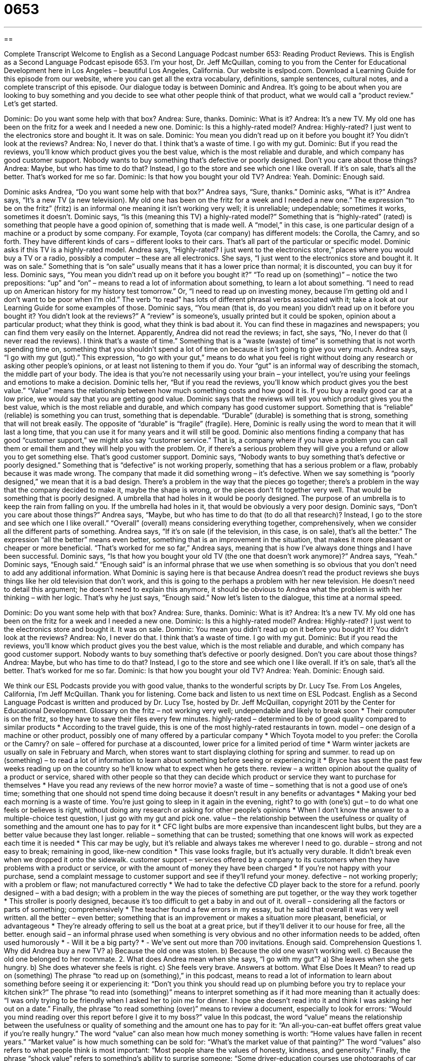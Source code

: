 = 0653
:toc: left
:toclevels: 3
:sectnums:
:stylesheet: ../../../myAdocCss.css

'''

== 

Complete Transcript
Welcome to English as a Second Language Podcast number 653: Reading Product Reviews.
This is English as a Second Language Podcast episode 653. I’m your host, Dr. Jeff McQuillan, coming to you from the Center for Educational Development here in Los Angeles – beautiful Los Angeles, California.
Our website is eslpod.com. Download a Learning Guide for this episode from our website, where you can get all the extra vocabulary, definitions, sample sentences, cultural notes, and a complete transcript of this episode.
Our dialogue today is between Dominic and Andrea. It’s going to be about when you are looking to buy something and you decide to see what other people think of that product, what we would call a “product review.” Let’s get started.
[start of dialogue]
Dominic: Do you want some help with that box?
Andrea: Sure, thanks.
Dominic: What is it?
Andrea: It’s a new TV. My old one has been on the fritz for a week and I needed a new one.
Dominic: Is this a highly-rated model?
Andrea: Highly-rated? I just went to the electronics store and bought it. It was on sale.
Dominic: You mean you didn’t read up on it before you bought it? You didn’t look at the reviews?
Andrea: No, I never do that. I think that’s a waste of time. I go with my gut.
Dominic: But if you read the reviews, you’ll know which product gives you the best value, which is the most reliable and durable, and which company has good customer support. Nobody wants to buy something that’s defective or poorly designed. Don’t you care about those things?
Andrea: Maybe, but who has time to do that? Instead, I go to the store and see which one I like overall. If it’s on sale, that’s all the better. That’s worked for me so far.
Dominic: Is that how you bought your old TV?
Andrea: Yeah.
Dominic: Enough said.
[end of dialogue]
Dominic asks Andrea, “Do you want some help with that box?” Andrea says, “Sure, thanks.” Dominic asks, “What is it?” Andrea says, “It’s a new TV (a new television). My old one has been on the fritz for a week and I needed a new one.” The expression “to be on the fritz” (fritz) is an informal one meaning it isn’t working very well; it is unreliable; undependable; sometimes it works, sometimes it doesn’t.
Dominic says, “Is this (meaning this TV) a highly-rated model?” Something that is “highly-rated” (rated) is something that people have a good opinion of, something that is made well. A “model,” in this case, is one particular design of a machine or a product by some company. For example, Toyota (car company) has different models: the Corolla, the Camry, and so forth. They have different kinds of cars – different looks to their cars. That’s all part of the particular or specific model. Dominic asks if this TV is a highly-rated model. Andrea says, “Highly-rated? I just went to the electronics store,” places where you would buy a TV or a radio, possibly a computer – these are all electronics. She says, “I just went to the electronics store and bought it. It was on sale.” Something that is “on sale” usually means that it has a lower price than normal; it is discounted, you can buy it for less.
Dominic says, “You mean you didn’t read up on it before you bought it?” “To read up on (something)” – notice the two prepositions: “up” and “on” – means to read a lot of information about something, to learn a lot about something. “I need to read up on American history for my history test tomorrow.” Or, “I need to read up on investing money, because I’m getting old and I don’t want to be poor when I’m old.” The verb “to read” has lots of different phrasal verbs associated with it; take a look at our Learning Guide for some examples of those. Dominic says, “You mean (that is, do you mean) you didn’t read up on it before you bought it? You didn’t look at the reviews?” A “review” is someone’s, usually printed but it could be spoken, opinion about a particular product; what they think is good, what they think is bad about it. You can find these in magazines and newspapers; you can find them very easily on the Internet. Apparently, Andrea did not read the reviews; in fact, she says, “No, I never do that (I never read the reviews). I think that’s a waste of time.” Something that is a “waste (waste) of time” is something that is not worth spending time on, something that you shouldn’t spend a lot of time on because it isn’t going to give you very much. Andrea says, “I go with my gut (gut).” This expression, “to go with your gut,” means to do what you feel is right without doing any research or asking other people’s opinions, or at least not listening to them if you do. Your “gut” is an informal way of describing the stomach, the middle part of your body. The idea is that you’re not necessarily using your brain – your intellect, you’re using your feelings and emotions to make a decision.
Dominic tells her, “But if you read the reviews, you’ll know which product gives you the best value.” “Value” means the relationship between how much something costs and how good it is. If you buy a really good car at a low price, we would say that you are getting good value. Dominic says that the reviews will tell you which product gives you the best value, which is the most reliable and durable, and which company has good customer support. Something that is “reliable” (reliable) is something you can trust, something that is dependable. “Durable” (durable) is something that is strong, something that will not break easily. The opposite of “durable” is “fragile” (fragile). Here, Dominic is really using the word to mean that it will last a long time, that you can use it for many years and it will still be good.
Dominic also mentions finding a company that has good “customer support,” we might also say “customer service.” That is, a company where if you have a problem you can call them or email them and they will help you with the problem. Or, if there’s a serious problem they will give you a refund or allow you to get something else. That’s good customer support. Dominic says, “Nobody wants to buy something that’s defective or poorly designed.” Something that is “defective” is not working properly, something that has a serious problem or a flaw, probably because it was made wrong. The company that made it did something wrong – it’s defective. When we say something is “poorly designed,” we mean that it is a bad design. There’s a problem in the way that the pieces go together; there’s a problem in the way that the company decided to make it, maybe the shape is wrong, or the pieces don’t fit together very well. That would be something that is poorly designed. A umbrella that had holes in it would be poorly designed. The purpose of an umbrella is to keep the rain from falling on you. If the umbrella had holes in it, that would be obviously a very poor design.
Dominic says, “Don’t you care about those things?” Andrea says, “Maybe, but who has time to do that (to do all that research)? Instead, I go to the store and see which one I like overall.” “Overall” (overall) means considering everything together, comprehensively, when we consider all the different parts of something. Andrea says, “If it’s on sale (if the television, in this case, is on sale), that’s all the better.” The expression “all the better” means even better, something that is an improvement in the situation, that makes it more pleasant or cheaper or more beneficial. “That’s worked for me so far,” Andrea says, meaning that is how I’ve always done things and I have been successful.
Dominic says, “Is that how you bought your old TV (the one that doesn’t work anymore)?” Andrea says, “Yeah.” Dominic says, “Enough said.” “Enough said” is an informal phrase that we use when something is so obvious that you don’t need to add any additional information. What Dominic is saying here is that because Andrea doesn’t read the product reviews she buys things like her old television that don’t work, and this is going to the perhaps a problem with her new television. He doesn’t need to detail this argument; he doesn’t need to explain this anymore, it should be obvious to Andrea what the problem is with her thinking – with her logic. That’s why he just says, “Enough said.”
Now let’s listen to the dialogue, this time at a normal speed.
[start of dialogue]
Dominic: Do you want some help with that box?
Andrea: Sure, thanks.
Dominic: What is it?
Andrea: It’s a new TV. My old one has been on the fritz for a week and I needed a new one.
Dominic: Is this a highly-rated model?
Andrea: Highly-rated? I just went to the electronics store and bought it. It was on sale.
Dominic: You mean you didn’t read up on it before you bought it? You didn’t look at the reviews?
Andrea: No, I never do that. I think that’s a waste of time. I go with my gut.
Dominic: But if you read the reviews, you’ll know which product gives you the best value, which is the most reliable and durable, and which company has good customer support. Nobody wants to buy something that’s defective or poorly designed. Don’t you care about those things?
Andrea: Maybe, but who has time to do that? Instead, I go to the store and see which one I like overall. If it’s on sale, that’s all the better. That’s worked for me so far.
Dominic: Is that how you bought your old TV?
Andrea: Yeah.
Dominic: Enough said.
[end of dialogue]
We think our ESL Podcasts provide you with good value, thanks to the wonderful scripts by Dr. Lucy Tse.
From Los Angeles, California, I’m Jeff McQuillan. Thank you for listening. Come back and listen to us next time on ESL Podcast.
English as a Second Language Podcast is written and produced by Dr. Lucy Tse, hosted by Dr. Jeff McQuillan, copyright 2011 by the Center for Educational Development.
Glossary
on the fritz – not working very well; undependable and likely to break soon
* Their computer is on the fritz, so they have to save their files every few minutes.
highly-rated – determined to be of good quality compared to similar products
* According to the travel guide, this is one of the most highly-rated restaurants in town.
model – one design of a machine or other product, possibly one of many offered by a particular company
* Which Toyota model to you prefer: the Corolla or the Camry?
on sale – offered for purchase at a discounted, lower price for a limited period of time
* Warm winter jackets are usually on sale in February and March, when stores want to start displaying clothing for spring and summer.
to read up on (something) – to read a lot of information to learn about something before seeing or experiencing it
* Bryce has spent the past few weeks reading up on the country so he’ll know what to expect when he gets there.
review – a written opinion about the quality of a product or service, shared with other people so that they can decide which product or service they want to purchase for themselves
* Have you read any reviews of the new horror movie?
a waste of time – something that is not a good use of one’s time; something that one should not spend time doing because it doesn’t result in any benefits or advantages
* Making your bed each morning is a waste of time. You’re just going to sleep in it again in the evening, right?
to go with (one’s) gut – to do what one feels or believes is right, without doing any research or asking for other people’s opinions
* When I don’t know the answer to a multiple-choice test question, I just go with my gut and pick one.
value – the relationship between the usefulness or quality of something and the amount one has to pay for it
* CFC light bulbs are more expensive than incandescent light bulbs, but they are a better value because they last longer.
reliable – something that can be trusted; something that one knows will work as expected each time it is needed
* This car may be ugly, but it’s reliable and always takes me wherever I need to go.
durable – strong and not easy to break; remaining in good, like-new condition
* This vase looks fragile, but it’s actually very durable. It didn’t break even when we dropped it onto the sidewalk.
customer support – services offered by a company to its customers when they have problems with a product or service, or with the amount of money they have been charged
* If you’re not happy with your purchase, send a complaint message to customer support and see if they’ll refund your money.
defective – not working properly; with a problem or flaw; not manufactured correctly
* We had to take the defective CD player back to the store for a refund.
poorly designed – with a bad design; with a problem in the way the pieces of something are put together, or the way they work together
* This stroller is poorly designed, because it’s too difficult to get a baby in and out of it.
overall – considering all the factors or parts of something; comprehensively
* The teacher found a few errors in my essay, but he said that overall it was very well written.
all the better – even better; something that is an improvement or makes a situation more pleasant, beneficial, or advantageous
* They’re already offering to sell us the boat at a great price, but if they’ll deliver it to our house for free, all the better.
enough said – an informal phrase used when something is very obvious and no other information needs to be added, often used humorously
* - Will it be a big party?
* - We’ve sent out more than 700 invitations. Enough said.
Comprehension Questions
1. Why did Andrea buy a new TV?
a) Because the old one was stolen.
b) Because the old one wasn’t working well.
c) Because the old one belonged to her roommate.
2. What does Andrea mean when she says, “I go with my gut”?
a) She leaves when she gets hungry.
b) She does whatever she feels is right.
c) She feels very brave.
Answers at bottom.
What Else Does It Mean?
to read up on (something)
The phrase “to read up on (something),” in this podcast, means to read a lot of information to learn about something before seeing it or experiencing it: “Don’t you think you should read up on plumbing before you try to replace your kitchen sink?” The phrase “to read into (something)” means to interpret something as if it had more meaning than it actually does: “I was only trying to be friendly when I asked her to join me for dinner. I hope she doesn’t read into it and think I was asking her out on a date.” Finally, the phrase “to read something (over)” means to review a document, especially to look for errors: “Would you mind reading over this report before I give it to my boss?”
value
In this podcast, the word “value” means the relationship between the usefulness or quality of something and the amount one has to pay for it: “An all-you-can-eat buffet offers great value if you’re really hungry.” The word “value” can also mean how much money something is worth: “Home values have fallen in recent years.” “Market value” is how much something can be sold for: “What’s the market value of that painting?” The word “values” also refers to what people think is most important: “Most people share the values of honesty, kindness, and generosity.” Finally, the phrase “shock value” refers to something’s ability to surprise someone: “Some driver-education courses use photographs of car accidents because their shock value can make new drivers realize how important it is to drive safely.”
Culture Note
When Americans buy and sell cars, they often “refer to” (look for information in) the “Kelley Blue Book” to “set” (establish; create) the selling price. The Kelley Blue Book is a company, book, and website that lists many different “makes” (companies; manufacturers) and models of cars, as well as their “suggested” (recommended) sales price.
The price of each car depends not only on its make and model, but also on its age, “condition” (quality), “features” (special characteristics), and “odometer reading” (how many miles a car has been driven), as well as whether it has been in an accident and how well it has been “maintained” (received recommended services like oil changes).
Actually, the Kelley Blue Book lists three sales prices. The first is the “retail value,” or the amount one should expect to pay for the car at an auto “dealership” (a business that sells cars to consumers). The second is the “trade-in value,” or the amount of money one should expect to receive for a car when giving it to a dealership as part of the payment for a different, more expensive car. The third is the “private-party value,” or the amount one should expect to pay when buying the car from an individual.
The Kelley Blue Book is helpful, because it is difficult to know the value of an older car, especially one sold by its owner and not by a dealership. A printed “resource” (something that helps one do something) that most people agree on can make the process of “negotiation” (reaching agreement, especially on the price of something) between the buyer and seller much faster and easier.
Comprehension Answers
1 - b
2 - b